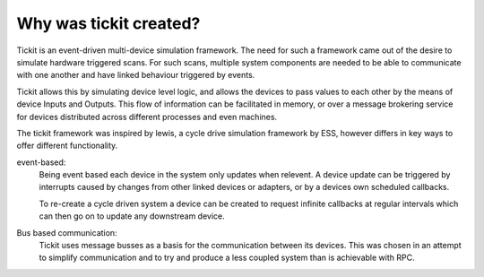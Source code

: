 Why was tickit created?
=======================

Tickit is an event-driven multi-device simulation framework. The need for such
a framework came out of the desire to simulate hardware triggered scans. For
such scans, multiple system components are needed to be able to communicate with
one another and have linked behaviour triggered by events.

Tickit allows this by simulating device level logic, and allows the devices to
pass values to each other by the means of device Inputs and Outputs. This flow
of information can be facilitated in memory, or over a message brokering service
for devices distributed across different processes and even machines.

The tickit framework was inspired by lewis, a cycle drive simulation framework
by ESS, however differs in key ways to offer different functionality.

event-based:
    Being event based each device in the system only updates when relevent. A
    device update can be triggered by interrupts caused by changes from other
    linked devices or adapters, or by a devices own scheduled callbacks.

    To re-create a cycle driven system a device can be created to request
    infinite callbacks at regular intervals which can then go on to update any
    downstream device.

Bus based communication:
    Tickit uses message busses as a basis for the communication between its
    devices. This was chosen in an attempt to simplify communication and to try
    and produce a less coupled system than is achievable with RPC.

